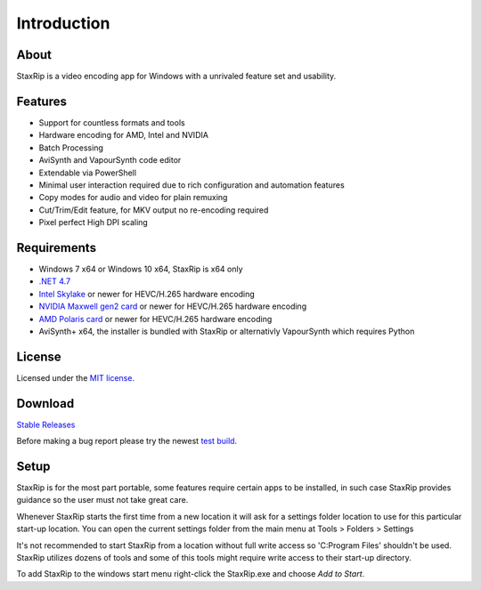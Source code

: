 Introduction
============

About
-----

StaxRip is a video encoding app for Windows with a unrivaled feature set and usability.


Features
--------

- Support for countless formats and tools
- Hardware encoding for AMD, Intel and NVIDIA
- Batch Processing
- AviSynth and VapourSynth code editor
- Extendable via PowerShell
- Minimal user interaction required due to rich configuration and automation features
- Copy modes for audio and video for plain remuxing
- Cut/Trim/Edit feature, for MKV output no re-encoding required
- Pixel perfect High DPI scaling


Requirements
------------

- Windows 7 x64 or Windows 10 x64, StaxRip is x64 only
- `.NET 4.7 <https://www.microsoft.com/en-us/download/details.aspx?id=55170>`_
- `Intel Skylake <https://en.wikipedia.org/wiki/Skylake_%28microarchitecture%29>`_ or newer for HEVC/H.265 hardware encoding
- `NVIDIA Maxwell gen2 card <https://en.wikipedia.org/wiki/Maxwell_%28microarchitecture%29#Second_generation_Maxwell_.28GM20x.29>`_ or newer for HEVC/H.265 hardware encoding
- `AMD Polaris card <http://www.amd.com/en-gb/innovations/software-technologies/radeon-polaris>`_ or newer for HEVC/H.265 hardware encoding
- AviSynth+ x64, the installer is bundled with StaxRip or alternativly VapourSynth which requires Python


License
-------

Licensed under the `MIT license <https://opensource.org/licenses/MIT>`_.


Download
--------

`Stable Releases <https://github.com/stax76/staxrip/releases>`_

Before making a bug report please try the newest `test build <https://github.com/stax76/staxrip/blob/master/changelog.md>`_.


Setup
-----

StaxRip is for the most part portable, some features require certain apps to be installed, in such case StaxRip provides guidance so the user must not take great care.

Whenever StaxRip starts the first time from a new location it will ask for a settings folder location to use for this particular start-up location. You can open the current settings folder from the main menu at Tools > Folders > Settings

It's not recommended to start StaxRip from a location without full write access so 'C:\Program Files' shouldn't be used. StaxRip utilizes dozens of tools and some of this tools might require write access to their start-up directory.

To add StaxRip to the windows start menu right-click the StaxRip.exe and choose *Add to Start*.
